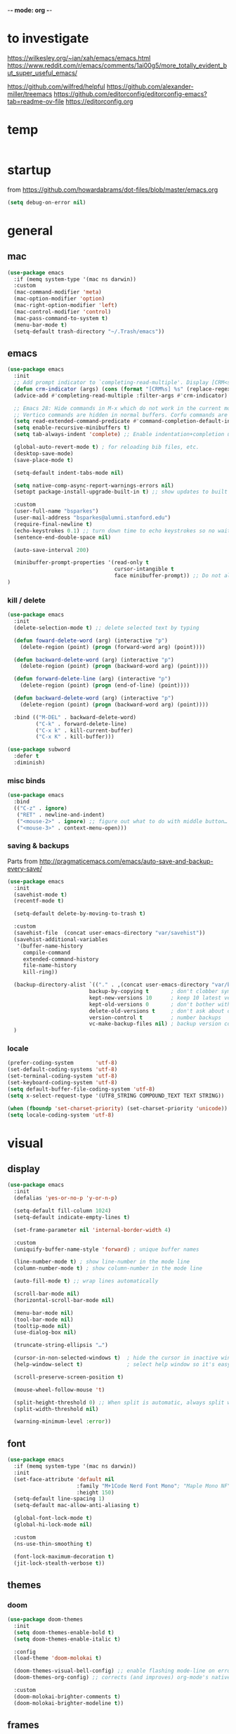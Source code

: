 -*- mode: org -*-
# #+startup: overview content
#+PROPERTY: header-args :results silent

* to investigate

https://wilkesley.org/~ian/xah/emacs/emacs.html
https://www.reddit.com/r/emacs/comments/1ai00g5/more_totally_evident_but_super_useful_emacs/

https://github.com/wilfred/helpful
https://github.com/alexander-miller/treemacs
https://github.com/editorconfig/editorconfig-emacs?tab=readme-ov-file https://editorconfig.org

* temp

#+begin_src emacs-lisp

#+end_src

* startup

from https://github.com/howardabrams/dot-files/blob/master/emacs.org

#+begin_src emacs-lisp
(setq debug-on-error nil)
#+end_src

* general

** mac

#+begin_src emacs-lisp
(use-package emacs
  :if (memq system-type '(mac ns darwin))
  :custom
  (mac-command-modifier 'meta)
  (mac-option-modifier 'option)
  (mac-right-option-modifier 'left)
  (mac-control-modifier 'control)
  (mac-pass-command-to-system t)
  (menu-bar-mode t)
  (setq-default trash-directory "~/.Trash/emacs"))
#+end_src

** emacs

#+begin_src emacs-lisp
(use-package emacs
  :init
  ;; Add prompt indicator to `completing-read-multiple'. Display [CRM<separator>], e.g., [CRM,] if the separator is a comma.
  (defun crm-indicator (args) (cons (format "[CRM%s] %s" (replace-regexp-in-string "\\`\\[.*?]\\*\\|\\[.*?]\\*\\'" "" crm-separator) (car args)) (cdr args)))
  (advice-add #'completing-read-multiple :filter-args #'crm-indicator)

  ;; Emacs 28: Hide commands in M-x which do not work in the current mode.
  ;; Vertico commands are hidden in normal buffers. Corfu commands are hidden, since they are not supposed to be used via M-x.
  (setq read-extended-command-predicate #'command-completion-default-include-p)
  (setq enable-recursive-minibuffers t)
  (setq tab-always-indent 'complete) ;; Enable indentation+completion using the TAB key.

  (global-auto-revert-mode t) ; for reloading bib files, etc.
  (desktop-save-mode)
  (save-place-mode t)

  (setq-default indent-tabs-mode nil)

  (setq native-comp-async-report-warnings-errors nil)
  (setopt package-install-upgrade-built-in t) ;; show updates to built in packages

  :custom
  (user-full-name "bsparkes")
  (user-mail-address "bsparkes@alumni.stanford.edu")
  (require-final-newline t)
  (echo-keystrokes 0.1) ;; turn down time to echo keystrokes so no waiting for things to happen.
  (sentence-end-double-space nil)

  (auto-save-interval 200)

  (minibuffer-prompt-properties '(read-only t
                                  cursor-intangible t
                                  face minibuffer-prompt)) ;; Do not allow the cursor in the minibuffer prompt
)
#+end_src

*** kill / delete

#+begin_src emacs-lisp
(use-package emacs
  :init
  (delete-selection-mode t) ;; delete selected text by typing
  
  (defun foward-delete-word (arg) (interactive "p")
    (delete-region (point) (progn (forward-word arg) (point))))
  
  (defun backward-delete-word (arg) (interactive "p")
    (delete-region (point) (progn (backward-word arg) (point))))

  (defun forward-delete-line (arg) (interactive "p")
    (delete-region (point) (progn (end-of-line) (point))))

  (defun backward-delete-word (arg) (interactive "p")
    (delete-region (point) (progn (backward-word arg) (point))))

  :bind (("M-DEL" . backward-delete-word)
         ("C-k" . forward-delete-line)
         ("C-x k" . kill-current-buffer)
         ("C-x K" . kill-buffer)))
#+end_src

#+begin_src emacs-lisp
(use-package subword
  :defer t
  :diminish)
#+end_src

*** misc binds

#+begin_src emacs-lisp
(use-package emacs
  :bind
  (("C-z" . ignore)   
   ("RET" . newline-and-indent)
   ("<mouse-2>" . ignore) ;; figure out what to do with middle button…
   ("<mouse-3>" . context-menu-open)))
#+end_src

*** saving & backups

Parts from http://pragmaticemacs.com/emacs/auto-save-and-backup-every-save/

#+begin_src emacs-lisp
(use-package emacs
  :init
  (savehist-mode t)
  (recentf-mode t)
  
  (setq-default delete-by-moving-to-trash t)

  :custom
  (savehist-file  (concat user-emacs-directory "var/savehist"))
  (savehist-additional-variables
   '(buffer-name-history
     compile-command
     extended-command-history
     file-name-history
     kill-ring))

  (backup-directory-alist `(("." . ,(concat user-emacs-directory "var/backups"))) ;; change backup location
                          backup-by-copying t       ; don't clobber symlinks
                          kept-new-versions 10      ; keep 10 latest versions
                          kept-old-versions 0       ; don't bother with old versions
                          delete-old-versions t     ; don't ask about deleting old S versions
                          version-control t         ; number backups
                          vc-make-backup-files nil) ; backup version controlled files
  )
#+end_src

*** locale

#+begin_src emacs-lisp
(prefer-coding-system       'utf-8)
(set-default-coding-systems 'utf-8)
(set-terminal-coding-system 'utf-8)
(set-keyboard-coding-system 'utf-8)
(setq default-buffer-file-coding-system 'utf-8)
(setq x-select-request-type '(UTF8_STRING COMPOUND_TEXT TEXT STRING))

(when (fboundp 'set-charset-priority) (set-charset-priority 'unicode))
(setq locale-coding-system 'utf-8)
#+end_src

* visual

** display

#+begin_src emacs-lisp
(use-package emacs
  :init
  (defalias 'yes-or-no-p 'y-or-n-p)

  (setq-default fill-column 1024)
  (setq-default indicate-empty-lines t)

  (set-frame-parameter nil 'internal-border-width 4)

  :custom
  (uniquify-buffer-name-style 'forward) ; unique buffer names

  (line-number-mode t) ; show line-number in the mode line
  (column-number-mode t) ; show column-number in the mode line

  (auto-fill-mode t) ;; wrap lines automatically

  (scroll-bar-mode nil)
  (horizontal-scroll-bar-mode nil)

  (menu-bar-mode nil)
  (tool-bar-mode nil)
  (tooltip-mode nil)
  (use-dialog-box nil)

  (truncate-string-ellipsis "…")

  (cursor-in-non-selected-windows t)  ; hide the cursor in inactive windows
  (help-window-select t)              ; select help window so it's easy to quit it with 'q')

  (scroll-preserve-screen-position t)

  (mouse-wheel-follow-mouse 't)

  (split-height-threshold 0) ;; When split is automatic, always split windows vertically
  (split-width-threshold nil)

  (warning-minimum-level :error))
#+end_src

** font

#+begin_src emacs-lisp :results silent
(use-package emacs
  :if (memq system-type '(mac ns darwin))
  :init
  (set-face-attribute 'default nil
                      :family "M+1Code Nerd Font Mono"; "Maple Mono NF" "JuliaMono"
                      :height 150)
  (setq-default line-spacing 1)
  (setq-default mac-allow-anti-aliasing t)

  (global-font-lock-mode t)
  (global-hi-lock-mode nil)

  :custom
  (ns-use-thin-smoothing t)

  (font-lock-maximum-decoration t)
  (jit-lock-stealth-verbose t))
#+end_src

** themes

*** doom

#+begin_src emacs-lisp :results silent
  (use-package doom-themes
    :init
    (setq doom-themes-enable-bold t)
    (setq doom-themes-enable-italic t)
    
    :config
    (load-theme 'doom-molokai t)

    (doom-themes-visual-bell-config) ;; enable flashing mode-line on errors
    (doom-themes-org-config) ;; corrects (and improves) org-mode's native fontification.

    :custom
    (doom-molokai-brighter-comments t)
    (doom-molokai-brighter-modeline t))
#+end_src

** frames

#+begin_src emacs-lisp
(use-package emacs
  :custom
  (ns-pop-up-frames nil)

  :bind (("C-c w <left>" . windmove-left)
         ("C-c w <right>" . windmove-right)
         ("C-c w <up>" . windmove-up)
         ("C-c w <down>" . windmove-down)))
#+end_src

* internal

#+begin_src emacs-lisp
(add-hook 'prog-mode-hook #'context-menu-mode)
(add-hook 'prog-mode-hook #'electric-pair-mode)
(add-hook 'prog-mode-hook #'display-line-numbers-mode)
#+end_src

** eldoc

#+begin_src emacs-lisp :results silent
(use-package eldoc
  :init
  (global-eldoc-mode)

  ;; Try to ensure flymake errors come before any other eldoc messages
  (defun eldoc-promote-flymake ()
    (setq eldoc-documentation-functions
          (cons #'flymake-eldoc-function
                (remove #'flymake-eldoc-function eldoc-documentation-functions))))
  
  :custom
  (eldoc-echo-area-prefer-doc-buffer t)
  (eldoc-echo-area-use-multiline-p 1)
  (eldoc-documentation-strategy #'eldoc-documentation-compose)

  :bind
  (("C-c d b" . #'eldoc-doc-buffer)
  ("C-c d t" . #'eldoc-print-current-symbol-info)))
#+end_src

** skeletons

#+begin_src emacs-lisp
(setq skeleton-pair t) ; enable pairing

(defun quoted-parentheses (arg)
  (interactive "P")
  (if (looking-back "\\\\")
      (skeleton-insert '(nil "(" _ "\\)") nil)
    (skeleton-pair-insert-maybe arg)))

(defun quoted-brackets (arg)
  (interactive "P")
  (if (looking-back "\\\\")
      (skeleton-insert '(nil "[" _ "\\]") nil)
    (skeleton-pair-insert-maybe arg)))

(global-set-key "(" 'quoted-parentheses)
(global-set-key "[" 'quoted-brackets)
#+end_src

** ispell

maybe for jit: https://github.com/minad/jinx?tab=readme-ov-file

#+begin_src emacs-lisp
(use-package ispell
  :after exec-path-from-shell
  :if (executable-find "hunspell")
  :custom
  (add-to-list
   'ispell-hunspell-dictionary-alist
   '(("en_GB" "[[:alpha:]]" "[^[:alpha]]" "[0-9']"
      nil nil utf-8)))
  (ispell-program-name "hunspell")
  (ispell-personal-dictionary (concat (getenv "DICPATH") "/hunspell_personal"))
  (ispell-dictionary "en_GB")
  ;; :hook
  ;; (prog-mode . flyspell-mode)
  )
#+end_src

** flymake

#+begin_src emacs-lisp :result silent
(use-package flymake
  :init
  (setq python-flymake-command '("ruff" "--quiet" "--stdin-filename=stdin" "-"))
  (setq rust-ts-flymake-command '("cargo" "check" "-"))

  (defun flymake-next-error-error (&optional N INTERACTIVE)
    (interactive (list 1 t))
    (flymake-goto-next-error N '(error) INTERACTIVE))

  (defun flymake-prev-error-error (&optional N INTERACTIVE)
    (interactive (list 1 t))
    (flymake-goto-prev-error N '(error) INTERACTIVE))

  :bind (:map flymake-mode-map
              ("C-c e e" . flymake-goto-next-error)
              ("C-c e a" . flymake-goto-prev-error)
              ("C-c e r e" . flymake-next-error-error)
              ("C-c e r a" . flymake-prev-error-error))
  :custom
  (flymake-margin-indicator-position 'right-margin)
  (flymake-fringe-indicator-position 'right-fringe)
  (flymake-wrap-around t)

  ;; :hook
  ;; (prog-mode . flymake-mode)
  )
#+end_src

** which-key

#+begin_src emacs-lisp
(use-package which-key
  :demand t
  :custom
  (which-key-sort-order 'which-key-prefix-then-key-order)
  :custom
  (which-key-idle-delay 1.0)
  (which-key-max-display-columns nil)
  :config
  (which-key-mode t)
  (which-key-setup-minibuffer)
  (set-face-attribute 'which-key-local-map-description-face nil :weight 'bold))
#+end_src

* external, etc.

** apheleia

#+begin_src emacs-lisp
(use-package apheleia
  :init
  (setq-default apheleia-inhibit t)
  (setq-default apheleia-global-mode nil)

  :custom
  (apheleia-mode-hook nil)

  :config
  (setf (alist-get 'python-mode apheleia-mode-alist) '(ruff-isort ruff))
  (setf (alist-get 'python-ts-mode apheleia-mode-alist) '(ruff-isort ruff))

  (setf (alist-get 'clang-format apheleia-formatters) '("clang-format"
                                                        "-style={BasedOnStyle: LLVM, ColumnLimit: 0}"
                                                        "-assume-filename"
                                                        (or (apheleia-formatters-local-buffer-file-name)
                                                            (apheleia-formatters-mode-extension)
                                                            ".c")))

  (push '(gersemi . ("gersemi" "-")) apheleia-formatters)

  (setf (alist-get 'cmake-mode apheleia-mode-alist) '(gersemi))

  :bind (("C-c f a" . apheleia-format-buffer)))
#+end_src

** browse kill ring

#+begin_src emacs-lisp
(use-package browse-kill-ring)
#+end_src

** exec-path-from-shell

#+begin_src emacs-lisp
(use-package exec-path-from-shell
  :pin melpa-stable
  :if (memq window-system '(mac ns x darwin))
  :demand
  :init
  (setq exec-path-from-shell-arguments '("-l"))
  (exec-path-from-shell-initialize)
  (exec-path-from-shell-copy-env "DICPATH"))
#+end_src

#+begin_src emacs-lisp
;; (getenv "PATH")
#+end_src

** fzf

#+begin_src emacs-lisp :results silent
(use-package fzf
  :bind
    ;; Don't forget to set keybinds!
  :config
  (setq fzf/args "-x --color bw --print-query --margin=1,0 --no-hscroll"
        fzf/executable "fzf"
        fzf/git-grep-args "-i --line-number %s"
        ;; command used for `fzf-grep-*` functions
        ;; example usage for ripgrep:
        ;; fzf/grep-command "rg --no-heading -nH"
        fzf/grep-command "grep -nrH"
        ;; If nil, the fzf buffer will appear at the top of the window
        fzf/position-bottom t
        fzf/window-height 15))
#+end_src

** highlight indentation

- To highlight indentations
  - Options are fill, column, and character
  - There's no way to get indentation on empty lines as of now

#+begin_src emacs-lisp
(use-package highlight-indent-guides
  :custom
  (highlight-indent-guides-method 'character)
  (highlight-indent-guides-auto-odd-face-perc 75)
  (highlight-indent-guides-auto-even-face-perc 75)
  (highlight-indent-guides-auto-character-face-perc 80)
  :hook
  (prog-mode . highlight-indent-guides-mode))
#+end_src

** multiple cursors

#+begin_src emacs-lisp
(use-package multiple-cursors
  :pin melpa-stable
  :bind (("C->" . mc/mark-next-like-this)
	 ("C-<" . mc/mark-previous-like-this)
	 ("C-c C->" . mc/mark-all-like-this)
	 ("C-c C-SPC" . mc/edit-lines)
	 ("M-<M-down-mouse-1>" . mc/add-cursor-on-click)))
#+end_src

** no-littering

#+begin_src emacs-lisp
(use-package no-littering
  :pin melpa-stable
  :init
  (require 'recentf)
  (setq auto-save-file-name-transforms
        `((".*" ,(no-littering-expand-var-file-name "auto-save/") t)))
  :config
  (add-to-list 'recentf-exclude no-littering-var-directory)
  (add-to-list 'recentf-exclude no-littering-etc-directory)
  (setq create-lockfiles nil
        delete-old-versions t
        kept-new-versions 6
        kept-old-versions 2
        version-control t))
#+end_src

** rainbow delimiters

#+begin_src emacs-lisp
(use-package rainbow-delimiters
  :hook
  (prog-mode . rainbow-delimiters-mode))
#+end_src

** undo and redo

#+begin_src emacs-lisp
(use-package undo-fu
  :init
  (setq undo-limit (* 64 1024 1024)) ; 64mb.
  (setq undo-strong-limit (* 96 1024 1024)) ; 96mb.
  (setq undo-outer-limit (* 960 1024 1024)) ; 960mb.
  :config
  (global-set-key (kbd "C-/") 'undo-fu-only-undo)
  (global-set-key (kbd "C-?") 'undo-fu-only-redo))
#+end_src


#+begin_src emacs-lisp
(use-package undo-fu-session
  :config
  (setq undo-fu-session-incompatible-files '("/COMMIT_EDITMSG\\'" "/git-rebase-todo\\'"))
  :hook (after-init . undo-fu-session-global-mode))
#+end_src

#+begin_src emacs-lisp
(use-package vundo
  :config
  (setq vundo-compact-display t) ;; Take less on-screen space.
  (global-set-key (kbd "C-x u") 'vundo)

  ;; (define-key vundo-mode-map (kbd "h") #'vundo-backward)
  ;; (define-key vundo-mode-map (kbd "<left>") #'vundo-backward)
  ;; (define-key vundo-mode-map (kbd "<down>") #'vundo-next)
  ;; (define-key vundo-mode-map (kbd "<up>") #'vundo-previous)
  ;; (define-key vundo-mode-map (kbd "<home>") #'vundo-stem-root)
  ;; (define-key vundo-mode-map (kbd "<end>") #'vundo-stem-end)
  ;; (define-key vundo-mode-map (kbd "q") #'vundo-quit)
  ;; (define-key vundo-mode-map (kbd "C-g") #'vundo-quit)
  ;; (define-key vundo-mode-map (kbd "RET") #'vundo-confirm))
)
#+end_src

** ws-butler

#+begin_src emacs-lisp
(use-package ws-butler
  :custom
  (ws-butler-keep-whitespace-before-point t)
  :hook
  ((prog-mode . ws-butler-mode)))
#+end_src

* git

** diff-hl

#+begin_src emacs-lisp
(use-package diff-hl
  :init
  (setq diff-hl-draw-borders t)
  :config
  (face-spec-set 'diff-hl-insert `((((background light)) :background ,(face-attribute 'default :background))
                                   (t :background ,(face-attribute 'default :background))))
  (face-spec-set 'diff-hl-delete `((((background light)) :background ,(face-attribute 'default :background))
                                   (t :background ,(face-attribute 'default :background))))
  (face-spec-set 'diff-hl-change `((((background light)) :background ,(face-attribute 'default :background))
                                   (t :background ,(face-attribute 'default :background))))
  (global-diff-hl-mode)
  (diff-hl-flydiff-mode)
  (diff-hl-show-hunk-mouse-mode)
  :hook
  ((magit-pre-refresh . diff-hl-magit-pre-refresh)
   (magit-post-refresh . diff-hl-magit-post-refresh)))
#+end_src

** magit

#+begin_src emacs-lisp :results silent
(use-package magit
  :bind (("C-c v s" . magit-status)
         ("C-c v g" . magit-status)
         ("C-c v S" . magit-status-here)
         ("C-c v b" . magit-blame)
         ("C-c v l" . magit-log)
         ("C-c v d" . magit-diff)
         ("C-c v r" . magit-refresh))
  :custom
  (magit-log-arguments '("--graph" "--decorate" "--color")))
#+end_src

#+begin_src emacs-lisp
(use-package magit-todos
  :after magit
  :config (magit-todos-mode t))
#+end_src

#+begin_src emacs-lisp
(use-package magit-delta
  :hook (magit-mode . magit-delta-mode))
#+end_src

* org

#+begin_src emacs-lisp
(use-package org
  :defer t
  :mode ("\\.org" . org-mode)

  :custom
  (org-directory "~/Documents/Org")
  (org-agenda-files (file-expand-wildcards "~/Documents/Org/*.org")) ;; Include all org files from a directory into the agenda.
  (org-default-notes-file (concat org-directory "/OrgCapture.org"))
  (org-src-fontify-natively t) ;; use syntax-highlighting for src blocks
  (org-src-preserve-indentation t) ;; preserve indentation in src blocks, don't re-indent
  (org-src-tab-acts-natively t) ;; respect the src block syntax for tabs
  (org-startup-truncated nil) ;; wrap lines on startup
  (org-catch-invisible-edits 'show-and-error) ;; if editing in an invisible region, complain.
  (org-confirm-babel-evaluate t) ;; ask when evaluating every src block
  (org-hide-emphasis-markers nil) ;; don't hide emphasis markers, because there are soo many
  (org-pretty-entities t) ;; try to draw utf8 characters, don't just show their code
  (org-fontify-quote-and-verse-blocks t) ;; add a background to begin_quote and begin_verse blocks.
  (org-cycle-separator-lines -1) ;; don't collapse blank lines when collapsing a tree
  (org-tag-column 0) ;; don't align tags
  (org-adapt-indentation nil) ;; prevent demoting heading also shifting text inside sections
  (org-support-shift-select t)   ;; leave shift keys alone!
  (org-replace-disputed-keys t)

  (org-fontify-done-headline t)
  (org-fontify-whole-heading-line t)
  (org-list-allow-alphabetical t)

  (org-log-done 'time) ;; Auto add time and closing note to done
  (org-log-done 'note)

  :config
  (org-babel-do-load-languages 'org-babel-load-languages
                               '((emacs-lisp . t)                                 
                                 (org . t)
                                 (scheme . t))))
#+end_src

* languages

** COMMENT ASP

#+begin_src emacs-lisp
;; (add-to-list 'load-path (concat user-emacs-directory "../../projects/emacs/clingo-asp-mode/"))
(use-package clingo-asp-mode
  :mode "\\.lp\\'"
  :vc (:fetcher github :repo teeaychem/clingo-asp-mode))
;;   :load-path (lambda() (concat user-emacs-directory "../../projects/emacs/clingo-asp-mode/")))
#+end_src

** C/pp

#+begin_src emacs-lisp
(use-package cmake-mode
  :defer t
  :mode ("CMakeLists.txt" . cmake-mode))
#+end_src

** LaTeX

#+begin_src emacs-lisp
(use-package tex
  :mode ("\\.tex\\'" . LaTeX-mode)
  :defer t
  :ensure auctex
  :hook
  (LaTeX-mode . LaTeX-math-mode)
  (LaTeX-mode . turn-on-reftex)
  (LaTeX-mode . TeX-source-correlate-mode)
  (LaTeX-mode . flyspell-mode)
  (LaTeX-mode .	(lambda () (set (make-variable-buffer-local 'TeX-electric-math) (cons "\\(" "\\)"))))
  :custom
  (TeX-master nil) ; All master files called "master".
  (TeX-auto-save t)
  (TeX-save-query nil)
  (TeX-parse-self t)
  (reftex-plug-into-AUCTeX t)
  (TeX-electric-sub-and-superscript t)
  (LaTeX-electric-left-right-brace t)
  (TeX-view-program-selection '((output-pdf "PDF Viewer")))
  (TeX-view-program-list '(("PDF Viewer" "/Applications/Skim.app/Contents/SharedSupport/displayline -r -b -g %n %o %b")))
  (TeX-source-correlate-method-active 'synctex)
  (font-latex-fontify-sectioning 'color)
  (font-latex-fontify-script nil)
  (LaTeX-math-abbrev-prefix "C-c 1")
  :custom-face
  ;; (font-latex-math-face ((t (:foreground "pale violet red"))))
  (font-latex-subscript-face ((t nil)))
  (font-latex-superscript-face ((t nil))))
#+end_src

- use Skim as default pdf viewer
  - Skim's displayline is used for forward search (from .tex to .pdf)
  - option -r relaods the file; option -b highlights the current line; option -g opens Skim in the background
  - For this to work, it seems one needs no spaces in the file name

#+begin_src emacs-lisp
(use-package auctex-latexmk
  :defer t
  :init
  (auctex-latexmk-setup)
  (add-to-list 'TeX-command-list '("Other" "" TeX-run-command t t :help "Run an arbitrary command"))
  (add-to-list 'TeX-command-list '("Clean" "TeX-clean" TeX-run-function nil t :help "Delete intermediate files"))
  (add-to-list 'TeX-command-list '("View" "%V" TeX-run-discard-or-function t t :help "Run Viewer"))
  (add-to-list 'TeX-command-list '("Biber" "biber %(output-dir) %s"
                                   TeX-run-Biber nil (plain-TeX-mode LaTeX-mode) :help "Run Biber"))
  (add-to-list 'TeX-command-list '("BibTeX" "bibtex %(O?aux)"
                                   TeX-run-BibTeX nil (plain-TeX-mode LaTeX-mode ConTeXt-mode) :help "Run BibTeX"))
  (add-to-list 'TeX-command-list '("LaTeX" "%`%l%(mode)%' %T" TeX-run-TeX nil (LaTeX-mode) :help "Run LaTeX"))
  (add-to-list 'TeX-command-list '("LatexMk" "latexmk %(-PDF)%S%(mode) %(file-line-error) %(extraopts) %t"
                                   TeX-run-latexmk nil (plain-TeX-mode LaTeX-mode) :help "Run LatexMk")))
#+end_src

** lua

#+begin_src emacs-lisp
(use-package lua-mode
  :defer t
  :custom
  (lua-indent-level 4))
#+end_src

** markdown

#+begin_src emacs-lisp
(use-package markdown-mode
  :pin melpa-stable
  :defer t
  :mode (("/README\\(?:\\.md\\)?\\'" . gfm-mode)
         ("\\.m[k]d\\'" . gfm-mode))
  :config
  (setq markdown-fontify-code-blocks-natively t
        markdown-header-scaling t)
  (setq-default markdown-enable-math t))
#+end_src

** OCaml

#+begin_src emacs-lisp
(use-package tuareg
  :defer t
  :mode (("\\.ocamlinit\\'" . tuareg-mode)))

(use-package dune
  :defer t)

(use-package utop
  :defer t
  :config
  (add-hook 'tuareg-mode-hook #'utop-minor-mode)
  (setq utop-command "opam exec -- utop -emacs")
  ;; (setq utop-command "opam exec -- dune utop . -- -emacs")
  )
#+end_src

** python

#+begin_src emacs-lisp
(use-package python
  :defer t
  :config
  (setq-default python-indent-offset 4)
  (setq-default python-indent-guess-indent-offset-verbose nil))
#+end_src

#+begin_src emacs-lisp
(use-package pet
  :custom
  (python-shell-interpreter "python")

  :config
  (add-hook 'python-base-mode-hook 'pet-mode -10)

  (defun python-local-setup ()
    (message "Performing local python setup")
    (setq-local python-shell-interpreter (pet-executable-find "python"))
    (setq-local python-shell-virtualenv-root (pet-virtualenv-root))
    (pet-eglot-setup)
    (eglot-ensure))
  (add-hook 'python-base-mode-hook 'python-local-setup))
#+end_src

** rust

https://robert.kra.hn/posts/rust-emacs-setup/

#+begin_src emacs-lisp
(use-package rust-mode
  :mode "\\.rs\\'"
  :init
  (setq rust-mode-treesitter-derive t)
  (setq rust-format-on-save nil))
#+end_src


#+begin_src emacs-lisp
(use-package cargo
  :diminish cargo-minor-mode
  :hook (rust-mode . cargo-minor-mode))
#+end_src

#+begin_src emacs-lisp
(use-package toml-mode
  :defer t
  :mode "\\.toml\\'")
#+end_src

* completion

** cape

#+begin_src emacs-lisp
(use-package cape
  :bind (("C-c p p" . completion-at-point) ;; capf
         ("C-c p t" . complete-tag)        ;; etags
         ("C-c p d" . cape-dabbrev)        ;; or dabbrev-completion
         ("C-c p h" . cape-history)
         ;; ("C-c p f" . cape-file)
         ("C-c p k" . cape-keyword)
         ("C-c p s" . cape-elisp-symbol)
         ("C-c p e" . cape-elisp-block)
         ("C-c p a" . cape-abbrev)
         ("C-c p l" . cape-line)
         ("C-c p w" . cape-dict)
         ("C-c p :" . cape-emoji)
         ("C-c p r" . cape-rfc1345))
  :init
  ;; Add to the global default value of `completion-at-point-functions' which is used by `completion-at-point'.
  ;; The order of the functions matters, the first function returning a result wins.
  ;; Note that the list of buffer-local completion functions takes precedence over the global list.
  (add-to-list 'completion-at-point-functions #'cape-dabbrev)
  (add-to-list 'completion-at-point-functions #'cape-file)
  (add-to-list 'completion-at-point-functions #'cape-elisp-block)
  ;;(add-to-list 'completion-at-point-functions #'cape-history)
  ;;(add-to-list 'completion-at-point-functions #'cape-keyword)
  ;;(add-to-list 'completion-at-point-functions #'cape-abbrev)
  ;;(add-to-list 'completion-at-point-functions #'cape-dict)
  ;;(add-to-list 'completion-at-point-functions #'cape-elisp-symbol)
  ;;(add-to-list 'completion-at-point-functions #'cape-line)
  )
#+end_src

** consult

*** local macros

Macro to add the same regex to a collection of consult filters.
These buffers can be seen by using space

#+begin_src emacs-lisp :results silent
(defmacro add-to-consult-hide-filter (regex)
  `(progn
     (with-eval-after-load 'consult
       (add-to-list 'recentf-exclude ,(format "%s" regex))
       (add-to-list 'consult-buffer-filter ,(format "%s" regex)))))

(add-to-consult-hide-filter "magit")
#+end_src

*** main

#+begin_src emacs-lisp :results silent :noweb yes
(use-package consult
  :bind (;; C-c bindings in `mode-specific-map'
         ("C-c c m" . consult-mode-command)
         ("C-c h" . consult-history)
         ("C-c k" . consult-kmacro)
         ("C-c m" . consult-man)
         ("C-c i" . consult-info)
         ([remap Info-search] . consult-info)
         ;; C-x bindings in `ctl-x-map'
         ("C-x M-:" . consult-complex-command)     ;; orig. repeat-complex-command
         ("C-x b" . consult-buffer)                ;; orig. switch-to-buffer
         ("C-x 4 b" . consult-buffer-other-window) ;; orig. switch-to-buffer-other-window
         ("C-x 5 b" . consult-buffer-other-frame)  ;; orig. switch-to-buffer-other-frame
         ("C-x r b" . consult-bookmark)            ;; orig. bookmark-jump
         ("C-x p b" . consult-project-buffer)      ;; orig. project-switch-to-buffer
         ;; Custom M-# bindings for fast register access
         ("C-c r l" . consult-register-load)
         ("C-c r s" . consult-register-store)          ;; orig. abbrev-prefix-mark (unrelated)
         ("C-c r x" . consult-register)
         ;; Other custom bindings
         ("M-y" . consult-yank-pop)                ;; orig. yank-pop
         ;; M-g bindings in `goto-map'
         ("C-c g e" . consult-compile-error)
         ("C-c e c" . consult-flymake)
         ("C-c g g" . consult-goto-line)             ;; orig. goto-line
         ("C-c g o" . consult-outline)               ;; Alternative: consult-org-heading
         ("C-c g m" . consult-mark)
         ("C-c g k" . consult-global-mark)
         ("C-c g i" . consult-imenu)
         ("C-c g I" . consult-imenu-multi)
         ;; M-s bindings in `search-map'
         ("C-c s d" . consult-find)                  ;; Alternative: consult-fd
         ("C-c s c" . consult-locate)
         ("C-c s G" . consult-grep)
         ("C-c s g" . consult-git-grep)
         ("C-c s r" . consult-ripgrep)
         ("C-c s s" . consult-line)
         ("C-c s L" . consult-line-multi)
         ("C-c s k" . consult-keep-lines)
         ("C-c s u" . consult-focus-lines)
         ;; Isearch integration
         ("M-s e" . consult-isearch-history)
         :map isearch-mode-map
         ("M-e" . consult-isearch-history)         ;; orig. isearch-edit-string
         ("M-s e" . consult-isearch-history)       ;; orig. isearch-edit-string
         ("M-s l" . consult-line)                  ;; needed by consult-line to detect isearch
         ("M-s L" . consult-line-multi)            ;; needed by consult-line to detect isearch
         ;; Minibuffer history
         :map minibuffer-local-map
         ("M-s" . consult-history)                 ;; orig. next-matching-history-element
         ("M-r" . consult-history)                 ;; orig. previous-matching-history-element
         )
  ;; Enable automatic preview at point in the *Completions* buffer. This is relevant when you use the default completion UI.
  :hook
  (completion-list-mode . consult-preview-at-point-mode)

  :init
  ;; Configure the register formatting. This improves the register preview for `consult-register', `consult-register-load', `consult-register-store' and the Emacs built-ins.
  (setq register-preview-delay 0.5)
  (setq register-preview-function #'consult-register-format)

  ;; Tweak the register preview window. This adds thin lines, sorting and hides the mode line of the window.
  (advice-add #'register-preview :override #'consult-register-window)

  ;; Use Consult to select xref locations with preview
  (setq xref-show-xrefs-function #'consult-xref)
  (setq xref-show-definitions-function #'consult-xref)

  :config ;; Configure other variables and modes in the :config section, after lazily loading the package.

  ;; Optionally configure preview. The default value is 'any, such that any key triggers the preview.
  ;; (setq consult-preview-key 'any)
  ;; (setq consult-preview-key "M-.")
  ;; For some commands and buffer sources it is useful to configure the :preview-key on a per-command basis using the `consult-customize' macro.
  (consult-customize
   consult-theme :preview-key '(:debounce 0.2 any)
   consult-ripgrep consult-git-grep consult-grep consult-bookmark consult-recent-file consult-xref
   consult--source-bookmark consult--source-file-register consult--source-recent-file consult--source-project-recent-file
   ;; :preview-key "M-."
   :preview-key '(:debounce 0.4 any))

  (setq consult-narrow-key "<"))
#+end_src

#+begin_src emacs-lisp
(add-to-consult-hide-filter "\*EGLOT")
(add-to-consult-hide-filter "\*Flymake")
#+end_src

*** macro

**** narrowing

Set project to use uppercase key

#+begin_src emacs-lisp
(with-eval-after-load 'consult
  (dolist (src consult-buffer-sources)
    (if (eq src 'consult--source-project-buffer-hidden)
      (set src (plist-put (symbol-value src) :narrow '(?P . "Project"))))))
#+end_src

Macro based off https://github.com/minad/consult#multiple-sources

#+begin_src emacs-lisp
(with-eval-after-load 'consult
  (defmacro consult-filter-macro (name mode nrw)
    `(progn
       (defvar ,(intern (format "+consult-%s-filter" name))
         (list
          :hidden   t
          :name     ,(format "%s" name)
          :category 'buffer
          :narrow   ,nrw
          :face     'consult-buffer
          :history  'buffer-name-history
          :state    #'consult--buffer-state
          :items    (lambda ()
                      (consult--buffer-query
                       :mode ,mode
                       :exclude (cl-set-difference consult-buffer-filter ,(intern (format "+consult-%s-filter" name)))
                       :as #'buffer-name))))
       (add-to-list 'consult-buffer-sources ',(intern (format "+consult-%s-filter" name)) 'append))))
#+end_src

Instances of the macro

#+begin_src emacs-lisp
(with-eval-after-load 'consult
  (consult-filter-macro "C/pp" '(c-mode c++-mode c-ts-mode c++-ts-mode cmake-mode cmake-ts-mode) ?c)
  (consult-filter-macro "Lua" '(lua-mode lua-ts-mode) ?l)
  (consult-filter-macro "Org" '(org-mode) ?o)
  (consult-filter-macro "Python" '(python-mode python-ts-mode) ?p)
  (consult-filter-macro "Rust" '(rust-mode rust-ts-mode) ?r)
  (consult-filter-macro "TeX" '(latex-mode LaTeX-mode tex-mode TeX-mode) ?t)
  )
#+end_src

***** other

Something like this can be used to hide custom buffer sources without specifying hidden.
From: https://github.com/minad/consult/wiki#hide-all-sources-except-normal-buffers-in-consult-buffer-by-default

#+begin_src emacs-lisp
;; (with-eval-after-load 'consult
;;   (dolist (src consult-buffer-sources)
;;     (unless (eq src 'consult--source-buffer)
;;       (set src (plist-put (symbol-value src) :hidden t)))))
#+end_src

*** consult-project-extra

https://github.com/Qkessler/consult-project-extra

#+begin_src emacs-lisp
(use-package consult-project-extra
  :bind (("C-c p f" . consult-project-extra-find)
         ("C-c p o" . consult-project-extra-find-other-window)))
#+end_src

** corfu

#+begin_src emacs-lisp
(use-package corfu
  :init
  (global-corfu-mode)

  :custom
  (corfu-cycle nil)                ;; Enable cycling for `corfu-next/previous'
  (corfu-auto t)                 ;; Automatically display popups wherever available
  (corfu-auto-delay 0.1)
  (corfu-separator ?\s)          ;; Orderless field separator
  ;; (corfu-quit-at-boundary nil)   ;; Never quit at completion boundary
  (corfu-preselect 'directory) ;; Select the first candidate, except for directories
  ;; (corfu-on-exact-match nil)     ;; Configure handling of exact matches

  :bind (:map corfu-map
              ;; ("C-SPC" . corfu-insert-separator)
	      ("RET" . nil) ;; Free the RET key for less intrusive behavior.
              ("C-<return>" . corfu-insert)
              ("M-_" . corfu-info-documentation)))
#+end_src

** marginalia

#+begin_src emacs-lisp :result silent
(use-package marginalia
  :init
  (marginalia-mode)
  :bind (:map minibuffer-local-map
              ("M-A" . marginalia-cycle))
  :custom
  (marginalia-max-relative-age 0)
  (marginalia-align 'right))
#+end_src

** orderless

#+begin_src emacs-lisp
(use-package orderless
  :custom
  (completion-styles '(orderless partial-completion basic))
  (completion-category-defaults nil)
  (completion-category-overrides nil)
  ;; (completion-category-overrides '((file (styles partial-completion))))
  )
#+end_src

** vertico

#+begin_src emacs-lisp
(use-package vertico
  :init
  (vertico-mode)
  ;; (setq vertico-scroll-margin 0) ;; Different scroll margin
  (setq vertico-count 40) ;; Show more candidates
  (setq vertico-resize t) ;; Grow and shrink the Vertico minibuffer
  (setq vertico-cycle t)) ;; Optionally enable cycling for `vertico-next' and `vertico-previous'.
#+end_src

** embark

#+begin_src emacs-lisp
(use-package embark
  :ensure t

  :bind (("C-c a" . embark-act)         ;; pick some comfortable binding
         ("C-;" . embark-dwim)        ;; good alternative: M-.
         ("C-h B" . embark-bindings)) ;; alternative for `describe-bindings'

  :init
  ;; Optionally replace the key help with a completing-read interface
  (setq prefix-help-command #'embark-prefix-help-command)

  :config
  ;; Hide the mode line of the Embark live/completions buffers
  (add-to-list 'display-buffer-alist
               '("\\`\\*Embark Collect \\(Live\\|Completions\\)\\*"
                 nil
                 (window-parameters (mode-line-format . none)))))
#+end_src

#+begin_src emacs-lisp
;; Consult users will also want the embark-consult package.
(use-package embark-consult
  :ensure t ; only need to install, embark loads it after consult if found
  :hook
  (embark-collect-mode . consult-preview-at-point-mode))
#+end_src

** ignored extensions

#+begin_src emacs-lisp
(push ".DS_store" completion-ignored-extensions)
#+end_src

* eglot

maybe: https://github.com/casouri/eldoc-box

#+begin_src emacs-lisp
(use-package eglot
  ;; :pin gnu-devel

  :custom
  (eglot-report-progress nil)
  (eglot-extend-to-xref t)
  (corfu-preview-current nil)
  ;; (eglot-confirm-server-edits t)

  :config
  ;; (add-to-list 'eglot-stay-out-of 'flymake)

  :bind (("C-c l l" . eglot)
         :map eglot-mode-map
              :prefix-map eglot-prefix-map
              :prefix "C-c l"
              ("a" . #'eglot-code-actions)
              ("c" . #'eglot-reconnect)
              ("f f" . #'eglot-format)
              ("f b" . #'eglot-format-buffer)
              ("g d" . #'eglot-find-declaration)
              ("g i" . #'eglot-find-implementation)
              ("g t" . #'eglot-find-typeDefinition)
              ("l" . #'eglot)
              ("r" . #'eglot-rename)
              ("s" . #'eglot-shutdown))

  :custom-face
  (eglot-highlight-symbol-face ((t (:bold t :italic t :underline t))))
  ;; :hook
  ;; ((…-mode) . eglot-ensure)
  ;; (eglot-managed-mode . #'my/eglot-capf)
  )

(defun my/eglot-capf ()
  (setq-local completion-at-point-functions
              (list (cape-capf-super
                     #'eglot-completion-at-point
                     #'tempel-expand
                     #'cape-file))))

(add-hook 'eglot-managed-mode-hook #'my/eglot-capf)
#+end_src

#+begin_src emacs-lisp
(with-eval-after-load 'eglot
  ;; (add-to-list 'eglot-server-programs '(LaTeX-mode . ("TexLab")))
  (add-to-list 'eglot-server-programs '((rust-ts-mode rust-mode) .
                                        ("rustup" "run" "stable" "rust-analyzer"
                                         :initializationOptions (:check (:command "clippy")))))
  (add-to-list 'eglot-server-programs '((c++-mode c-mode) . ("clangd")))
  (add-to-list 'eglot-server-programs '(python-mode . ("basedpyright-langserver" "--stdio")))
  )
#+end_src

- eglot-booster

#+begin_src emacs-lisp
(use-package eglot-booster
    :vc (eglot-booster :url "https://github.com/jdtsmith/eglot-booster"
                       :rev :newest)
	:after eglot
	:config
	(eglot-booster-mode))
#+end_src

- eglot-x

https://github.com/nemethf/eglot-x#rust-analyzer-extensions
for rust dev

#+begin_src emacs-lisp
(use-package eglot-x
  :vc (eglot-x :url "https://github.com/nemethf/eglot-x"
               :rev :newest)
  :after eglot
  :config
  (eglot-x-setup))
#+end_src

- eglot-tempel

#+begin_src emacs-lisp
(use-package eglot-tempel
  :after eglot
  :preface (eglot-tempel-mode)
  :init
  (eglot-tempel-mode t))
#+end_src

- consult

#+begin_src emacs-lisp
(use-package consult-eglot
  :after eglot)
#+end_src

* treesit

https://github.com/renzmann/treesit-auto
https://archive.casouri.cc/note/2023/tree-sitter-in-emacs-29/index.html

#+begin_src emacs-lisp
(use-package treesit-auto
  :custom
  (treesit-auto-install 'prompt))

(add-to-list 'major-mode-remap-alist '(c-mode . c-ts-mode))
(add-to-list 'major-mode-remap-alist '(c++-mode . c++-ts-mode))
(add-to-list 'major-mode-remap-alist '(c-or-c++-mode . c-or-c++-ts-mode))
(add-to-list 'major-mode-remap-alist '(rust-mode . rust-ts-mode))
(add-to-list 'major-mode-remap-alist '(python-mode . python-ts-mode))
#+end_src

* tempel

#+begin_src emacs-lisp
(use-package tempel
  :bind (("M-+" . tempel-complete) ;; Alternative tempel-expand
         ("M-*" . tempel-insert))
  :init
  (defun tempel-setup-capf () ;; Setup completion at point
    ;; Add the Tempel Capf to `completion-at-point-functions'.
    (setq-local completion-at-point-functions
                (cons #'tempel-expand
                      completion-at-point-functions)))

  :custom
  (tempel-path (concat user-emacs-directory "tempel/templates.eld"))
  ;; (tempel-trigger-prefix "<") ;; Require trigger prefix before template name when completing.
  :hook
  ((prog-mode
    text-mode) . tempel-setup-capf)
)
#+end_src
